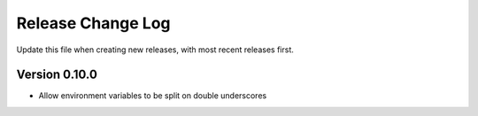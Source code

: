 
Release Change Log
==================

Update this file when creating new releases, with most recent releases first.

Version 0.10.0
--------------


* Allow environment variables to be split on double underscores
